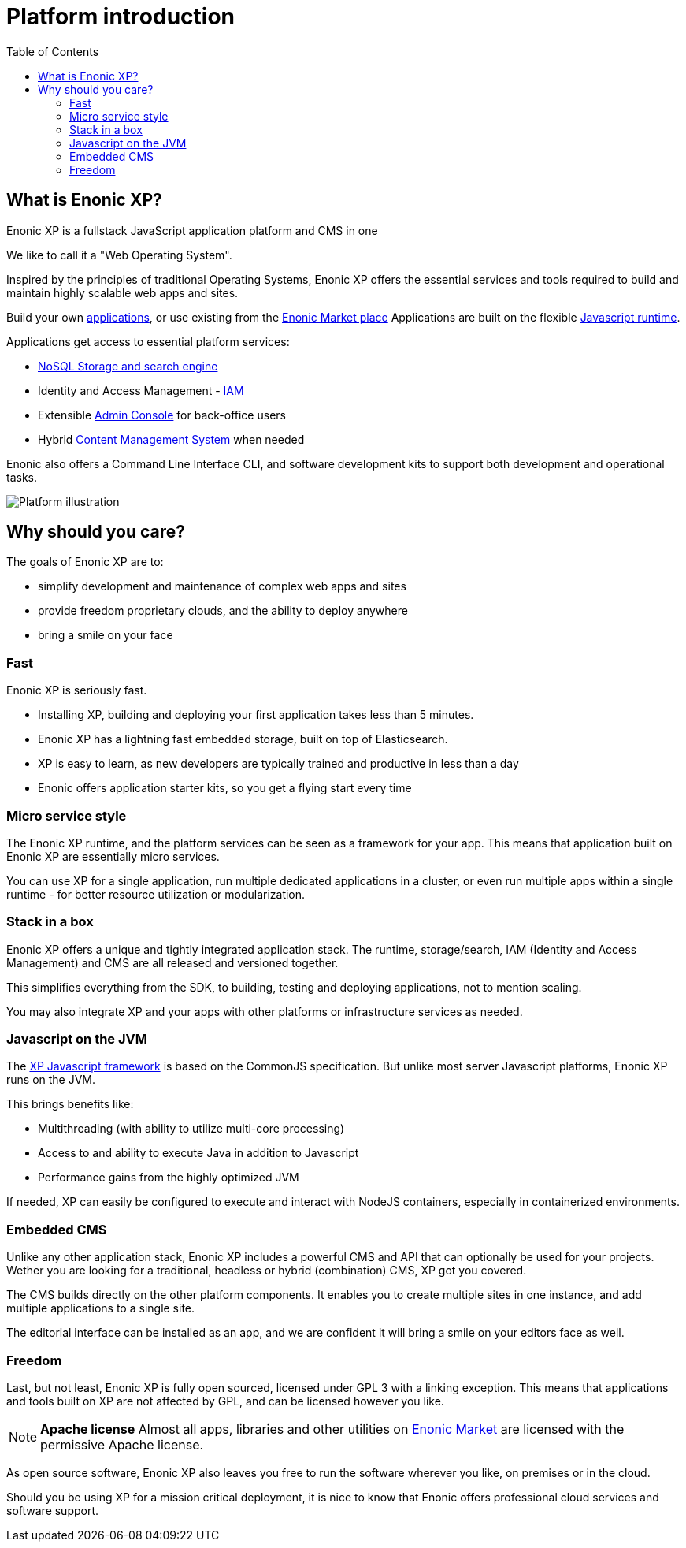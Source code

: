 = Platform introduction
:toc: right
:imagesdir: images

== What is Enonic XP?

Enonic XP is a fullstack JavaScript application platform and CMS in one

We like to call it a "Web Operating System".

Inspired by the principles of traditional Operating Systems,
Enonic XP offers the essential services and tools required to build and maintain highly scalable web apps and sites.

Build your own <<apps#,applications>>, or use existing from the https://market.enonic.com[Enonic Market place]
Applications are built on the flexible <<overview/runtime#,Javascript runtime>>.

Applications get access to essential platform services:

* <<overview/storage#,NoSQL Storage and search engine>>
* Identity and Access Management - <<overview/iam#,IAM>>
* Extensible <<overview/admin#, Admin Console>> for back-office users
* Hybrid <<overview/cms#,Content Management System>>  when needed

Enonic also offers a Command Line Interface CLI, and software development kits to support both development and operational tasks.

image::platform-components.png[Platform illustration]


== Why should you care?

The goals of Enonic XP are to:

* simplify development and maintenance of complex web apps and sites
* provide freedom proprietary clouds, and the ability to deploy anywhere
* bring a smile on your face


=== Fast

Enonic XP is seriously fast.

* Installing XP, building and deploying your first application takes less than 5 minutes.
* Enonic XP has a lightning fast embedded storage, built on top of Elasticsearch.
* XP is easy to learn, as new developers are typically trained and productive in less than a day
* Enonic offers application starter kits, so you get a flying start every time

=== Micro service style

The Enonic XP runtime, and the platform services can be seen as a framework for your app.
This means that application built on Enonic XP are essentially micro services.

You can use XP for a single application, run multiple dedicated applications in a cluster,
or even run multiple apps within a single runtime - for better resource utilization or modularization.

=== Stack in a box

Enonic XP offers a unique and tightly integrated application stack.
The runtime, storage/search, IAM (Identity and Access Management) and CMS are all released and versioned together.

This simplifies everything from the SDK, to building, testing and deploying applications, not to mention scaling.

You may also integrate XP and your apps with other platforms or infrastructure services as needed.

=== Javascript on the JVM

The <<reference/runtime/framework#,XP Javascript framework>> is based on the CommonJS specification.
But unlike most server Javascript platforms, Enonic XP runs on the JVM.

This brings benefits like:

* Multithreading (with ability to utilize multi-core processing)
* Access to and ability to execute Java in addition to Javascript
* Performance gains from the highly optimized JVM

If needed, XP can easily be configured to execute and interact with NodeJS containers,
especially in containerized environments.

=== Embedded CMS

Unlike any other application stack, Enonic XP includes a powerful CMS and API that can optionally be used for your projects.
Wether you are looking for a traditional, headless or hybrid (combination) CMS, XP got you covered.

The CMS builds directly on the other platform components. It enables you to create multiple sites in one instance,
and add multiple applications to a single site.

The editorial interface can be installed as an app, and we are confident it will bring a smile on your editors face as well.

=== Freedom

Last, but not least, Enonic XP is fully open sourced, licensed under GPL 3 with a linking exception.
This means that applications and tools built on XP are not affected by GPL, and can be licensed however you like.

NOTE: *Apache license* Almost all apps, libraries and other utilities on https://market.enonic.com[Enonic Market] are licensed with the permissive Apache license.

As open source software, Enonic XP also leaves you free to run the software wherever you like, on premises or in the cloud.

Should you be using XP for a mission critical deployment,
it is nice to know that Enonic offers professional cloud services and software support.
